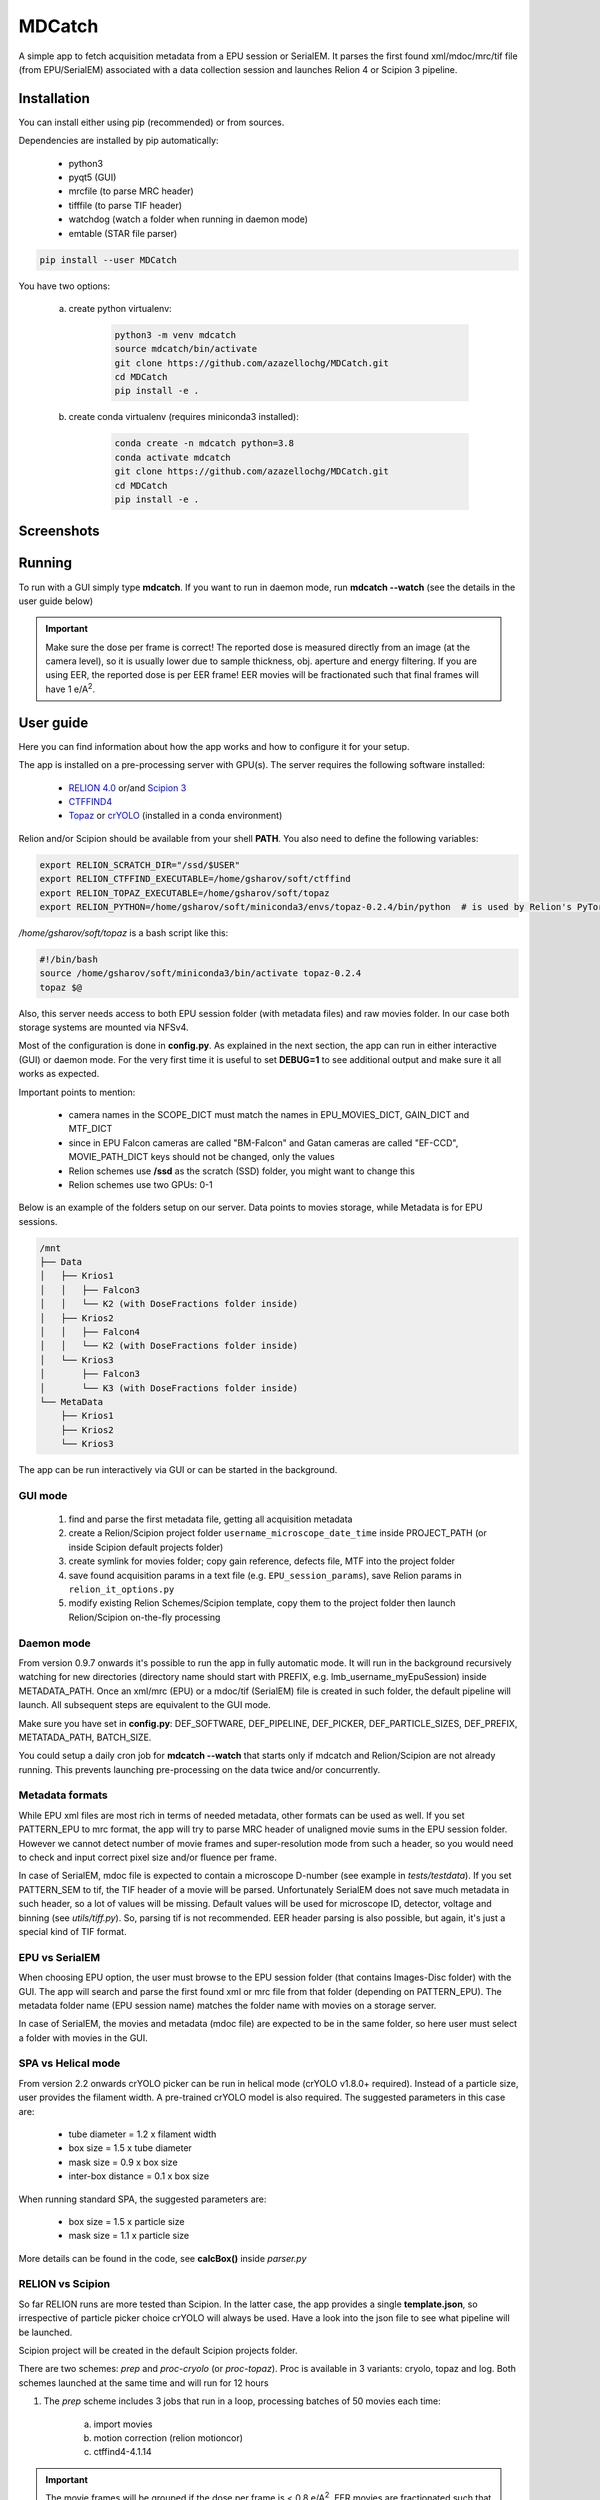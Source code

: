 MDCatch
=======

A simple app to fetch acquisition metadata from a EPU session or SerialEM.
It parses the first found xml/mdoc/mrc/tif file (from EPU/SerialEM) associated with a
data collection session and launches Relion 4 or Scipion 3 pipeline.

Installation
------------

You can install either using pip (recommended) or from sources.

.. raw:: html

   <details>
   <summary><a>Dependencies</a></summary>

Dependencies are installed by pip automatically:

 * python3
 * pyqt5 (GUI)
 * mrcfile (to parse MRC header)
 * tifffile (to parse TIF header)
 * watchdog (watch a folder when running in daemon mode)
 * emtable (STAR file parser)

.. raw:: html

   </details>
   <details>
   <summary><a>Install from pip</a></summary>

.. code-block:: python

   pip install --user MDCatch

.. raw:: html

   </details>
   <details>
   <summary><a>Install from sources</a></summary>

You have two options:

    a) create python virtualenv:

        .. code-block:: python

            python3 -m venv mdcatch
            source mdcatch/bin/activate
            git clone https://github.com/azazellochg/MDCatch.git
            cd MDCatch
            pip install -e .

    b) create conda virtualenv (requires miniconda3 installed):

        .. code-block:: python

            conda create -n mdcatch python=3.8
            conda activate mdcatch
            git clone https://github.com/azazellochg/MDCatch.git
            cd MDCatch
            pip install -e .

.. raw:: html

   </details>

Screenshots
-----------

.. image:: https://user-images.githubusercontent.com/6952870/139845150-d1aa465c-98cd-4a11-8c84-df099fbeb397.png
   :width: 640 px

.. image:: https://user-images.githubusercontent.com/6952870/139845338-4ee9b0be-0a94-41ee-8710-f730b71f1177.png
   :width: 640 px


Running
-------

To run with a GUI simply type **mdcatch**.
If you want to run in daemon mode, run **mdcatch --watch** (see the details in the user guide below)

.. important:: Make sure the dose per frame is correct! The reported dose is measured directly from an image (at the camera level), so it is usually lower due to sample thickness, obj. aperture and energy filtering. If you are using EER, the reported dose is per EER frame! EER movies will be fractionated such that final frames will have 1 e/A\ :sup:`2`.

User guide
----------

Here you can find information about how the app works and how to configure it for your setup.

.. raw:: html

   <details>
   <summary><a>General information</a></summary>

The app is installed on a pre-processing server with GPU(s).
The server requires the following software installed:

    - `RELION 4.0 <https://relion.readthedocs.io/en/release-4.0/>`_ or/and `Scipion 3 <http://scipion.i2pc.es/>`_
    - `CTFFIND4 <https://grigoriefflab.umassmed.edu/ctffind4>`_
    - `Topaz <https://github.com/tbepler/topaz>`_ or `crYOLO <https://cryolo.readthedocs.io/>`_ (installed in a conda environment)

Relion and/or Scipion should be available from your shell **PATH**. You also need to define the following variables:

.. code-block:: bash

    export RELION_SCRATCH_DIR="/ssd/$USER"
    export RELION_CTFFIND_EXECUTABLE=/home/gsharov/soft/ctffind
    export RELION_TOPAZ_EXECUTABLE=/home/gsharov/soft/topaz
    export RELION_PYTHON=/home/gsharov/soft/miniconda3/envs/topaz-0.2.4/bin/python  # is used by Relion's PyTorch for 2D cls sorting

*/home/gsharov/soft/topaz* is a bash script like this:

.. code-block:: bash

    #!/bin/bash
    source /home/gsharov/soft/miniconda3/bin/activate topaz-0.2.4
    topaz $@

Also, this server needs access to both EPU session folder (with metadata files) and
raw movies folder. In our case both storage systems are mounted via NFSv4.

.. raw:: html

   </details>
   <details>
   <summary><a>Configuration</a></summary>

Most of the configuration is done in **config.py**. As explained in the next section, the app can run in either interactive (GUI) or daemon mode.
For the very first time it is useful to set **DEBUG=1** to see additional output and make sure it all works as expected.

Important points to mention:

    * camera names in the SCOPE_DICT must match the names in EPU_MOVIES_DICT, GAIN_DICT and MTF_DICT
    * since in EPU Falcon cameras are called "BM-Falcon" and Gatan cameras are called "EF-CCD", MOVIE_PATH_DICT keys should not be changed, only the values
    * Relion schemes use **/ssd** as the scratch (SSD) folder, you might want to change this
    * Relion schemes use two GPUs: 0-1

Below is an example of the folders setup on our server. Data points to movies storage, while Metadata is for EPU sessions.

.. code-block:: bash

    /mnt
    ├── Data
    │   ├── Krios1
    │   │   ├── Falcon3
    │   │   └── K2 (with DoseFractions folder inside)
    │   ├── Krios2
    │   │   ├── Falcon4
    │   │   └── K2 (with DoseFractions folder inside)
    │   └── Krios3
    │       ├── Falcon3
    │       └── K3 (with DoseFractions folder inside)
    └── MetaData
        ├── Krios1
        ├── Krios2
        └── Krios3

.. raw:: html

   </details>
   <details>
   <summary><a>Working principle</a></summary>

The app can be run interactively via GUI or can be started in the background.

GUI mode
########

  1. find and parse the first metadata file, getting all acquisition metadata
  2. create a Relion/Scipion project folder ``username_microscope_date_time`` inside PROJECT_PATH (or inside Scipion default projects folder)
  3. create symlink for movies folder; copy gain reference, defects file, MTF into the project folder
  4. save found acquisition params in a text file (e.g. ``EPU_session_params``), save Relion params in ``relion_it_options.py``
  5. modify existing Relion Schemes/Scipion template, copy them to the project folder then launch Relion/Scipion on-the-fly processing

Daemon mode
###########

From version 0.9.7 onwards it's possible to run the app in fully automatic mode. It will run in the background recursively watching for new directories (directory name should start with PREFIX, e.g. lmb_username_myEpuSession) inside METADATA_PATH.
Once an xml/mrc (EPU) or a mdoc/tif (SerialEM) file is created in such folder, the default pipeline will launch. All subsequent steps are equivalent to the GUI mode.

Make sure you have set in **config.py**: DEF_SOFTWARE, DEF_PIPELINE, DEF_PICKER, DEF_PARTICLE_SIZES, DEF_PREFIX, METATADA_PATH, BATCH_SIZE.

You could setup a daily cron job for **mdcatch --watch** that starts only if mdcatch and Relion/Scipion are not already running.
This prevents launching pre-processing on the data twice and/or concurrently.

Metadata formats
################

While EPU xml files are most rich in terms of needed metadata, other formats can be used as well. If you set PATTERN_EPU to mrc format, the app will try to parse MRC header of unaligned movie sums in the EPU session folder.
However we cannot detect number of movie frames and super-resolution mode from such a header, so you would need to check and input correct pixel size and/or fluence per frame.

In case of SerialEM, mdoc file is expected to contain a microscope D-number (see example in *tests/testdata*). If you set PATTERN_SEM to tif, the TIF header of a movie will be parsed.
Unfortunately SerialEM does not save much metadata in such header, so a lot of values will be missing. Default values will be used for microscope ID, detector, voltage and binning (see *utils/tiff.py*). So, parsing tif is not recommended.
EER header parsing is also possible, but again, it's just a special kind of TIF format.

EPU vs SerialEM
###############

When choosing EPU option, the user must browse to the EPU session folder (that contains Images-Disc folder) with the GUI.
The app will search and parse the first found xml or mrc file from that folder (depending on PATTERN_EPU).
The metadata folder name (EPU session name) matches the folder name with movies on a storage server.

In case of SerialEM, the movies and metadata (mdoc file) are expected to be in the same folder, so here user must select a folder with movies in the GUI.

SPA vs Helical mode
###################

From version 2.2 onwards crYOLO picker can be run in helical mode (crYOLO v1.8.0+ required). Instead of a particle size, user provides the filament width. A pre-trained crYOLO model is also required.
The suggested parameters in this case are:

    - tube diameter = 1.2 x filament width
    - box size = 1.5 x tube diameter
    - mask size = 0.9 x box size
    - inter-box distance = 0.1 x box size

When running standard SPA, the suggested parameters are:

    - box size = 1.5 x particle size
    - mask size = 1.1 x particle size

More details can be found in the code, see **calcBox()** inside *parser.py*

RELION vs Scipion
#################

So far RELION runs are more tested than Scipion. In the latter case, the app provides a single **template.json**,
so irrespective of particle picker choice crYOLO will always be used.
Have a look into the json file to see what pipeline will be launched.

Scipion project will be created in the default Scipion projects folder.

.. raw:: html

   </details>
   <details>
   <summary><a>Relion schemes description</a></summary>

There are two schemes: *prep* and *proc-cryolo* (or *proc-topaz*). Proc is available in 3 variants: cryolo, topaz and log. Both schemes launched at the same time and will run for 12 hours

1. The *prep* scheme includes 3 jobs that run in a loop, processing batches of 50 movies each time:

    a) import movies
    b) motion correction (relion motioncor)
    c) ctffind4-4.1.14

.. important:: The movie frames will be grouped if the dose per frame is < 0.8 e/A\ :sup:`2`. EER movies are fractionated such that final frames have 1 e/A\ :sup:`2`.

2. The *proc* scheme starts once ctffind results are available. Proc includes multiple jobs:

    a) micrograph selection (CTF resolution < 6A)
    b) particle picking: Cryolo (proc-cryolo) or Topaz/Logpicker (proc-topaz)
    c) particle extraction
    d) 2D classification with 50 classes
    e) auto-selection of good 2D classes (thr=0.35)
    f) 3D initial model if number of good particles from e) is > 1500
    g) 3D refinement

The last four steps are always executed as new jobs (not overwriting previous results).

.. raw:: html

   </details>
   <details>
   <summary><a>Testing installation</a></summary>

The test only checks if the parsers are working correctly using files from *tests/testdata* folder.

.. code-block:: python

    python -m unittest mdcatch.tests

.. raw:: html

   </details>

How to cite
-----------

Dari Kimanius, Liyi Dong, Grigory Sharov, Takanori Nakane, Sjors H.W. Scheres. New tools for automated cryo-EM single-particle analysis in RELION-4.0.
bioRxiv 2021.09.30.462538; doi: https://doi.org/10.1101/2021.09.30.462538

Feedback
--------

Please report bugs and suggestions for improvements as a `Github issue <https://github.com/azazellochg/MDCatch/issues/new/choose>`_.
